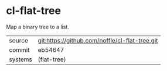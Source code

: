 * cl-flat-tree

Map a binary tree to a list.

|---------+------------------------------------------------|
| source  | git:https://github.com/noffle/cl-flat-tree.git |
| commit  | eb54647                                        |
| systems | (flat-tree)                                    |
|---------+------------------------------------------------|
